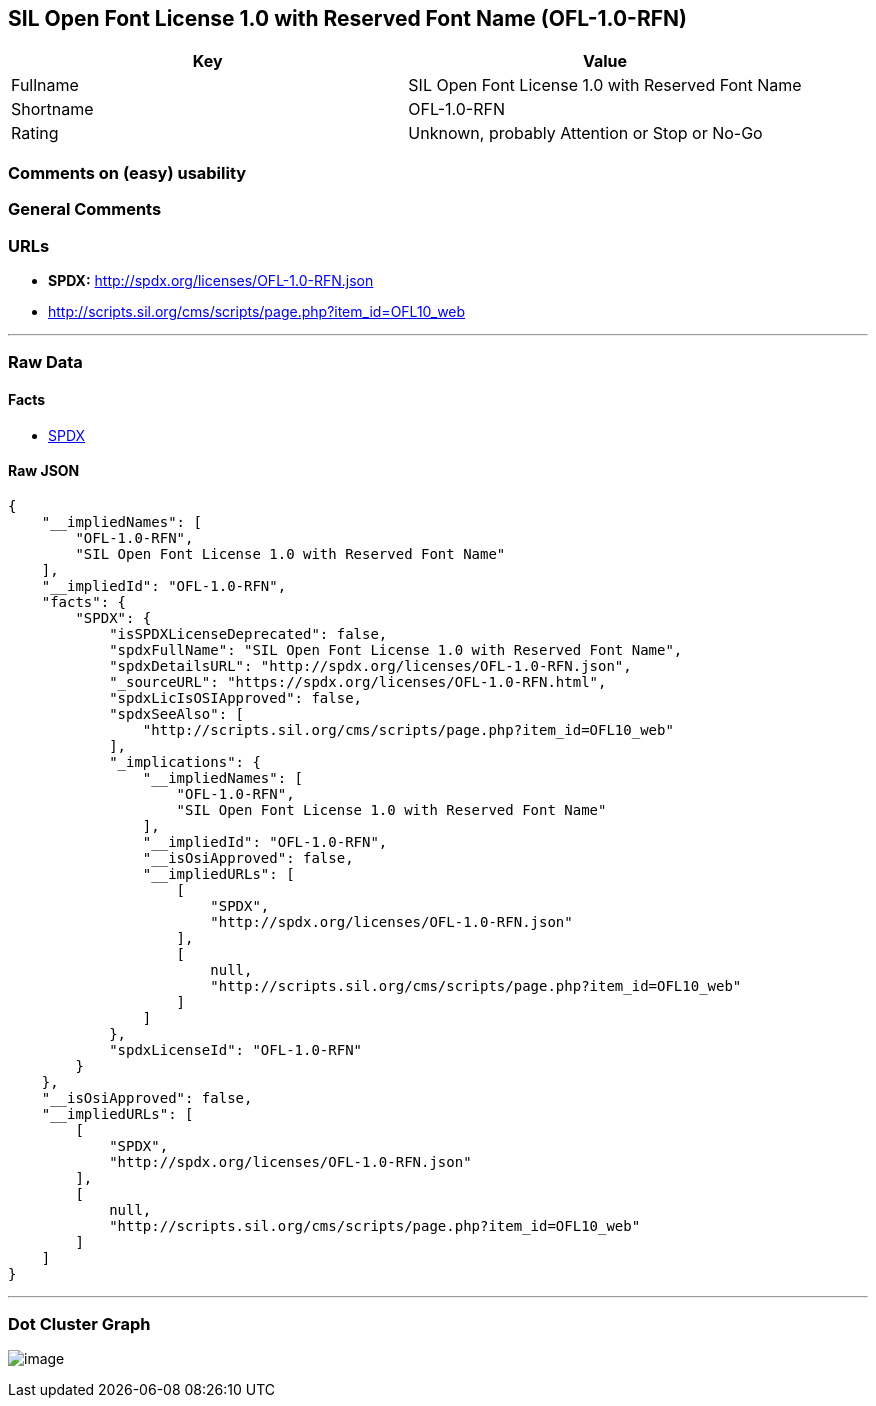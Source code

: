 == SIL Open Font License 1.0 with Reserved Font Name (OFL-1.0-RFN)

[cols=",",options="header",]
|===
|Key |Value
|Fullname |SIL Open Font License 1.0 with Reserved Font Name
|Shortname |OFL-1.0-RFN
|Rating |Unknown, probably Attention or Stop or No-Go
|===

=== Comments on (easy) usability

=== General Comments

=== URLs

* *SPDX:* http://spdx.org/licenses/OFL-1.0-RFN.json
* http://scripts.sil.org/cms/scripts/page.php?item_id=OFL10_web

'''''

=== Raw Data

==== Facts

* https://spdx.org/licenses/OFL-1.0-RFN.html[SPDX]

==== Raw JSON

....
{
    "__impliedNames": [
        "OFL-1.0-RFN",
        "SIL Open Font License 1.0 with Reserved Font Name"
    ],
    "__impliedId": "OFL-1.0-RFN",
    "facts": {
        "SPDX": {
            "isSPDXLicenseDeprecated": false,
            "spdxFullName": "SIL Open Font License 1.0 with Reserved Font Name",
            "spdxDetailsURL": "http://spdx.org/licenses/OFL-1.0-RFN.json",
            "_sourceURL": "https://spdx.org/licenses/OFL-1.0-RFN.html",
            "spdxLicIsOSIApproved": false,
            "spdxSeeAlso": [
                "http://scripts.sil.org/cms/scripts/page.php?item_id=OFL10_web"
            ],
            "_implications": {
                "__impliedNames": [
                    "OFL-1.0-RFN",
                    "SIL Open Font License 1.0 with Reserved Font Name"
                ],
                "__impliedId": "OFL-1.0-RFN",
                "__isOsiApproved": false,
                "__impliedURLs": [
                    [
                        "SPDX",
                        "http://spdx.org/licenses/OFL-1.0-RFN.json"
                    ],
                    [
                        null,
                        "http://scripts.sil.org/cms/scripts/page.php?item_id=OFL10_web"
                    ]
                ]
            },
            "spdxLicenseId": "OFL-1.0-RFN"
        }
    },
    "__isOsiApproved": false,
    "__impliedURLs": [
        [
            "SPDX",
            "http://spdx.org/licenses/OFL-1.0-RFN.json"
        ],
        [
            null,
            "http://scripts.sil.org/cms/scripts/page.php?item_id=OFL10_web"
        ]
    ]
}
....

'''''

=== Dot Cluster Graph

image:../dot/OFL-1.0-RFN.svg[image,title="dot"]